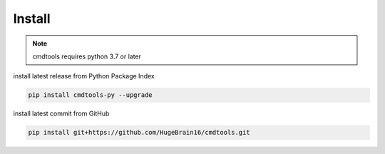 Install
=======

.. note::
    cmdtools requires python 3.7 or later

install latest release from Python Package Index

.. code:: sh

    pip install cmdtools-py --upgrade

install latest commit from GitHub

.. code:: sh

    pip install git+https://github.com/HugeBrain16/cmdtools.git
